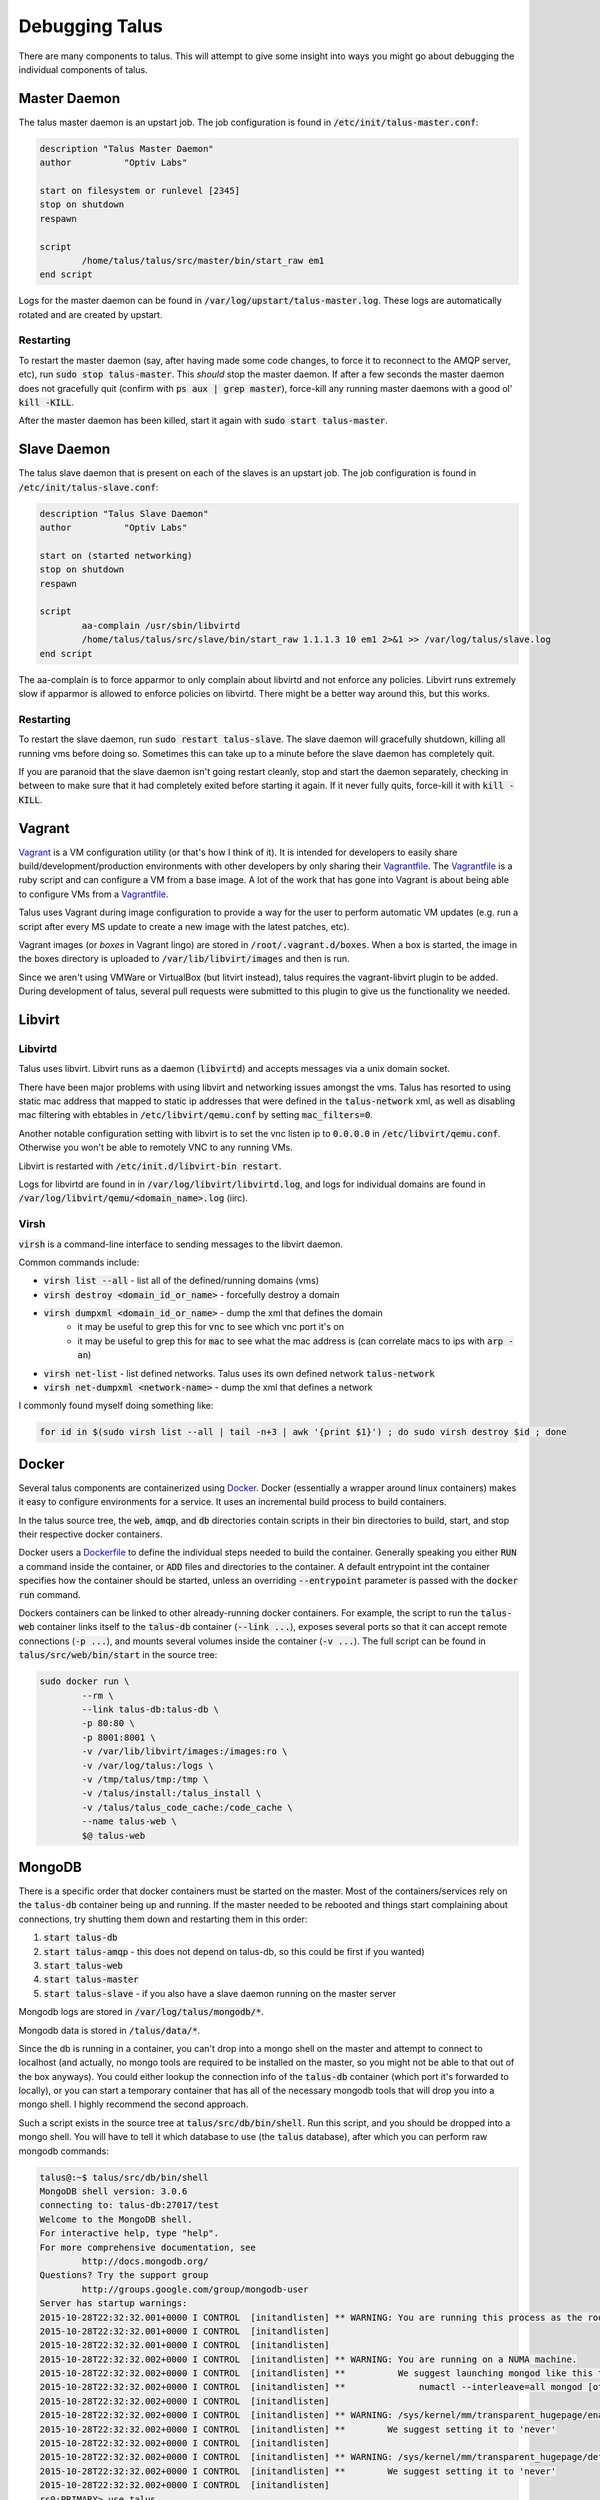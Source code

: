 .. _Vagrant: https://www.vagrantup.com/
.. _Vagrantfile: https://docs.vagrantup.com/v2/vagrantfile/index.html
.. _Docker: https://www.docker.com/
.. _Dockerfile: https://docs.docker.com/reference/builder/

Debugging Talus
===============

There are many components to talus. This will attempt to give some insight into ways you might
go about debugging the individual components of talus.

Master Daemon
-------------

The talus master daemon is an upstart job. The job configuration is found
in :code:`/etc/init/talus-master.conf`:

.. code-block:: bash

    description "Talus Master Daemon"
    author          "Optiv Labs"

    start on filesystem or runlevel [2345]
    stop on shutdown
    respawn

    script
            /home/talus/talus/src/master/bin/start_raw em1
    end script

Logs for the master daemon can be found in :code:`/var/log/upstart/talus-master.log`. These logs
are automatically rotated and are created by upstart.

Restarting
^^^^^^^^^^

To restart the master daemon (say, after having made some code changes, to force it to reconnect
to the AMQP server, etc), run :code:`sudo stop talus-master`. This *should* stop the master
daemon. If after a few seconds the master daemon does not gracefully quit (confirm with :code:`ps aux | grep master`),
force-kill any running master daemons with a good ol' :code:`kill -KILL`.

After the master daemon has been killed, start it again with :code:`sudo start talus-master`.

Slave Daemon
------------

The talus slave daemon that is present on each of the slaves is an upstart job. The job
configuration is found in :code:`/etc/init/talus-slave.conf`:

.. code-block:: bash

    description "Talus Slave Daemon"
    author          "Optiv Labs"

    start on (started networking)
    stop on shutdown
    respawn

    script
            aa-complain /usr/sbin/libvirtd
            /home/talus/talus/src/slave/bin/start_raw 1.1.1.3 10 em1 2>&1 >> /var/log/talus/slave.log
    end script

The aa-complain is to force apparmor to only complain about libvirtd and not
enforce any policies. Libvirt runs extremely slow if apparmor is allowed to enforce policies
on libvirtd. There might be a better way around this, but this works.

Restarting
^^^^^^^^^^

To restart the slave daemon, run :code:`sudo restart talus-slave`. The slave daemon will
gracefully shutdown, killing all running vms before doing so. Sometimes this can take up to a minute
before the slave daemon has completely quit.

If you are paranoid that the slave daemon isn't going restart cleanly, stop and start the daemon
separately, checking in between to make sure that it had completely exited before starting it again.
If it never fully quits, force-kill it with :code:`kill -KILL`.

Vagrant
-------

Vagrant_ is a VM configuration utility (or that's how I think of it). It is intended for developers
to easily share build/development/production environments with other developers by only sharing their
Vagrantfile_. The Vagrantfile_ is a ruby script and can configure a VM from a base image. A lot of the
work that has gone into Vagrant is about being able to configure VMs from a Vagrantfile_.

Talus uses Vagrant during image configuration to provide a way for the user to perform automatic
VM updates (e.g. run a script after every MS update to create a new image with the latest patches, etc).

Vagrant images (or `boxes` in Vagrant lingo) are stored in :code:`/root/.vagrant.d/boxes`. When a box is
started, the image in the boxes directory is uploaded to :code:`/var/lib/libvirt/images` and then is
run.

Since we aren't using VMWare or VirtualBox (but litvirt instead), talus requires the vagrant-libvirt
plugin to be added. During development of talus, several pull requests were submitted to this plugin
to give us the functionality we needed.

Libvirt
-------------

Libvirtd
^^^^^^^^
Talus uses libvirt. Libvirt runs as a daemon (:code:`libvirtd`) and accepts messages via a unix domain
socket.

There have been major problems with using libvirt and networking issues amongst the vms. Talus has
resorted to using static mac address that mapped to static ip addresses that were defined in
the :code:`talus-network` xml, as well as disabling mac filtering with ebtables in :code:`/etc/libvirt/qemu.conf`
by setting :code:`mac_filters=0`.

Another notable configuration setting with libvirt is to set the vnc listen ip to :code:`0.0.0.0` in
:code:`/etc/libvirt/qemu.conf`. Otherwise you won't be able to remotely VNC to any running VMs.

Libvirt is restarted with :code:`/etc/init.d/libvirt-bin restart`.

Logs for libvirtd are found in in :code:`/var/log/libvirt/libvirtd.log`, and logs for individual
domains are found in :code:`/var/log/libvirt/qemu/<domain_name>.log` (iirc).

Virsh
^^^^^

:code:`virsh` is a command-line interface to sending messages to the libvirt daemon.

Common commands include:

* :code:`virsh list --all` - list all of the defined/running domains (vms)
* :code:`virsh destroy <domain_id_or_name>` - forcefully destroy a domain
* :code:`virsh dumpxml <domain_id_or_name>` - dump the xml that defines the domain
    * it may be useful to grep this for :code:`vnc` to see which vnc port it's on
    * it may be useful to grep this for :code:`mac` to see what the mac address is (can correlate macs to ips with :code:`arp -an`)
* :code:`virsh net-list` - list defined networks. Talus uses its own defined network :code:`talus-network`
* :code:`virsh net-dumpxml <network-name>` - dump the xml that defines a network

I commonly found myself doing something like:

.. code-block:: bash

    for id in $(sudo virsh list --all | tail -n+3 | awk '{print $1}') ; do sudo virsh destroy $id ; done

Docker
----

Several talus components are containerized using Docker_. Docker (essentially a wrapper around linux containers)
makes it easy to configure environments for a service. It uses an incremental build process to build containers.

In the talus source tree, the :code:`web`, :code:`amqp`, and :code:`db` directories contain scripts in
their bin directories to build, start, and stop their respective docker containers.

Docker users a Dockerfile_ to define the individual steps needed to build the container. Generally speaking you
either :code:`RUN` a command inside the container, or :code:`ADD` files and directories to the container. A default
entrypoint int the container specifies how the container should be started, unless an overriding :code:`--entrypoint`
parameter is passed with the :code:`docker run` command.

Dockers containers can be linked to other already-running docker containers. For example, the script to run the
:code:`talus-web` container links itself to the :code:`talus-db` container (:code:`--link ...`), exposes several ports so that it
can accept remote connections (:code:`-p ...`), and mounts several volumes inside the container (:code:`-v ...`). The full script can be found in :code:`talus/src/web/bin/start` in the source tree:

.. code-block:: bash

	sudo docker run \
		--rm \
		--link talus-db:talus-db \
		-p 80:80 \
		-p 8001:8001 \
		-v /var/lib/libvirt/images:/images:ro \
		-v /var/log/talus:/logs \
		-v /tmp/talus/tmp:/tmp \
		-v /talus/install:/talus_install \
		-v /talus/talus_code_cache:/code_cache \
		--name talus-web \
		$@ talus-web

MongoDB
-------

There is a specific order that docker containers must be started on the master. Most of the containers/services
rely on the :code:`talus-db` container being up and running. If the master needed to be rebooted and things
start complaining about connections, try shutting them down and restarting them in this order:

#. :code:`start talus-db`
#. :code:`start talus-amqp` - this does not depend on talus-db, so this could be first if you wanted)
#. :code:`start talus-web`
#. :code:`start talus-master`
#. :code:`start talus-slave` - if you also have a slave daemon running on the master server

Mongodb logs are stored in :code:`/var/log/talus/mongodb/*`.

Mongodb data is stored in :code:`/talus/data/*`.

Since the db is running in a container, you can't drop into a mongo shell on the master
and attempt to connect to localhost (and actually, no mongo tools are required to be installed
on the master, so you might not be able to that out of the box anyways). You could either lookup the connection
info of the :code:`talus-db` container (which port it's forwarded to locally), or you can start a
temporary container that has all of the necessary mongodb tools that will drop you into a mongo
shell. I highly recommend the second approach.

Such a script exists in the source tree at :code:`talus/src/db/bin/shell`. Run this script, and you
should be dropped into a mongo shell. You will have to tell it which database to use (the :code:`talus`
database), after which you can perform raw mongodb commands:

.. code-block:: bash

    talus@:~$ talus/src/db/bin/shell
    MongoDB shell version: 3.0.6
    connecting to: talus-db:27017/test
    Welcome to the MongoDB shell.
    For interactive help, type "help".
    For more comprehensive documentation, see
            http://docs.mongodb.org/
    Questions? Try the support group
            http://groups.google.com/group/mongodb-user
    Server has startup warnings:
    2015-10-28T22:32:32.001+0000 I CONTROL  [initandlisten] ** WARNING: You are running this process as the root user, which is not recommended.
    2015-10-28T22:32:32.001+0000 I CONTROL  [initandlisten]
    2015-10-28T22:32:32.001+0000 I CONTROL  [initandlisten]
    2015-10-28T22:32:32.002+0000 I CONTROL  [initandlisten] ** WARNING: You are running on a NUMA machine.
    2015-10-28T22:32:32.002+0000 I CONTROL  [initandlisten] **          We suggest launching mongod like this to avoid performance problems:
    2015-10-28T22:32:32.002+0000 I CONTROL  [initandlisten] **              numactl --interleave=all mongod [other options]
    2015-10-28T22:32:32.002+0000 I CONTROL  [initandlisten]
    2015-10-28T22:32:32.002+0000 I CONTROL  [initandlisten] ** WARNING: /sys/kernel/mm/transparent_hugepage/enabled is 'always'.
    2015-10-28T22:32:32.002+0000 I CONTROL  [initandlisten] **        We suggest setting it to 'never'
    2015-10-28T22:32:32.002+0000 I CONTROL  [initandlisten]
    2015-10-28T22:32:32.002+0000 I CONTROL  [initandlisten] ** WARNING: /sys/kernel/mm/transparent_hugepage/defrag is 'always'.
    2015-10-28T22:32:32.002+0000 I CONTROL  [initandlisten] **        We suggest setting it to 'never'
    2015-10-28T22:32:32.002+0000 I CONTROL  [initandlisten]
    rs0:PRIMARY> use talus
    switched to db talus
    rs0:PRIMARY> show collections
    code
    file_set
    fs.chunks
    fs.files
    image
    job
    master
    o_s
    result
    slave
    system.indexes
    task
    tmp_file
    rs0:PRIMARY> db.image.find()

Notice how the prompt says :code:`rs0:PRIMARY`. This is HUGELY important. Talus uses a single-host replica set with mongodb 
to be able to essentially have a cursor that will :code:`tail -f` all of the changes that occur in the database. This works
because, as a replica set, the intention is that database changes will have to be communicated to other databases on
different hosts (I believe shard is the term mongodb uses). A special collection called an :code:`oplog` is where all
of these changes are stored.

Talus uses the oplog to be notified of changes in the database so it won't have to poll the database for changes.

Back to the prompt and the :code:`rs0:PRIMARY`. If the prompt *DOES NOT* say PRIMARY after :code:`rs0` (replicat-set 0),
then you'll have to run a few commands in a mongo shell.

In the :code:`talus/src/db/startup.sh` script, a command is run that attempts to ensure that the current replica set
on talus (the only one), is also the PRIMARY replica set. Not being the primary replica set (called a slave) means that
you cannot make changes to the data (iirc). The code the startup.sh script runs in a mongo shell is below:

.. code-block:: javascript

    cfg={"_id" :"rs0", "version": 1, "members": [{"_id": 0, "host": "talus-db:27017"}]}
    rs.initiate(cfg)
    rs.reconfig(cfg, {force:true})
    rs.slaveOk()

If you notice that the shell is not PRIMARY, you would usually only have to run
the :code:`rs.slaveOk()` command from a mongo shell to get things back to
normal. You might need the other commands if the previously mentioned command
fails to work.

AMQP
----

AMQP is also containerized with docker and is run as an upstart job. The upstart config for the :code:`talus-amqp`
upstart job is found at :code:`/etc/init/talus-amqp.conf`.

Logs for amqp should be found at :code:`/var/log/talus/rabbitmq/*`.

This should rarely have to be debugged. Since it is debugged so rarely, debugging-specific scripts were never added.

However, if AMQP was suspected of being a problem, here's a few things I'd check
out:

* restart amqp with :code:`sudo restart talus-amqp`
* look in the logs at :code:`/var/log/talus/rabbitmq/*`
* setup the `RabbitMQ management console <https://www.rabbitmq.com/management.html>`_ and expose ports in the :code:`talus-amqp`
    container so that you can access the management console remotely.
* stop the :code:`talus-amqp` container and run it the container manually with
    the entrypoint set to bash so that you can do additional debugging:
    * :code:`talus/src/amqp/bin/start --entrypoint bash`

Webserver
----

Debugging the webserver should be fairly simple. The webserver is containerized
using docker and is run as an upstart job. The upstart script is found in
:code:`/etc/init/talus-web.conf`.

Logs for the talus web services are found in
:code:`/var/log/talus/apache2/*.log`.

The dynamic portion of the web application is made with django. Debugging django
application is fairly straightforward, especially if you use pdb.

The start script (:code:`talus/src/web/bin/start`) has some logic to check for a
dev parameter. If present, it will mount the directories local to the start script
inside the container so that you won't have to rebuild the container every time
you need to make some code changes.

My usual workflow goes like this:

#. Make sure :code:`talus-db` is running
#. Scp/rsync my code into the remote :code:`talus/src/web` directory
#. Start a dev talus-web container with bash as the new entrypoint:

.. code-block:: bash

    talus:~$ talus/src/web/bin/start dev --entrypoint bash
    Error response from daemon: Cannot kill container talus-web_dev: no such id: talus-web_dev
    Error: failed to kill containers: [talus-web_dev]
    Error response from daemon: no such id: talus-web_dev
    Error: failed to remove containers: [talus-web_dev]
    root@54f7352ff90b:/# cd web
    root@54f7352ff90b:/web# ls
    README  api  code_cache  launch.sh  manage.py  passwords  requirements  talus-web
    root@54f7352ff90b:/web# python manage.py runserver 0.0.0.0:8080
    DEBUG IS TRUE
    DEBUG IS TRUE
    Performing system checks...

    System check identified no issues (0 silenced).
    October 30, 2015 - 21:20:21
    Django version 1.8.1, using settings 'talus-web.settings'
    Starting development server at http://0.0.0.0:8080/
    Quit the server with CONTROL-C.

At this point you will be able to break and step through the handling of any requests
(if you have added a :code:`import pdb ; pdb.set_trace()` somewhere). Remember that
port :code:`8080` is exposed by default for the dev web container, so be sure to
run manage.py with port 8080 on ip 0.0.0.0.
